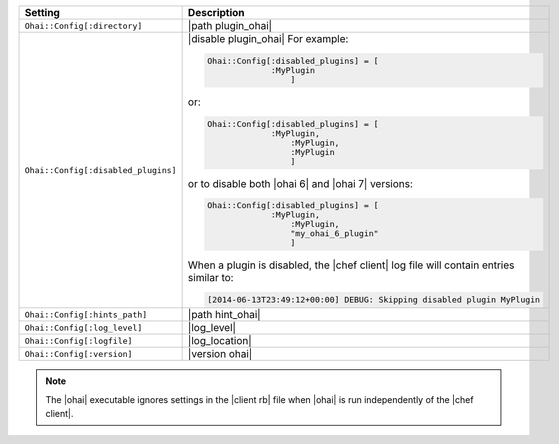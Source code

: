 .. The contents of this file are included in multiple topics.
.. This file should not be changed in a way that hinders its ability to appear in multiple documentation sets.

.. list-table::
   :widths: 200 300
   :header-rows: 1

   * - Setting
     - Description
   * - ``Ohai::Config[:directory]``
     - |path plugin_ohai|
   * - ``Ohai::Config[:disabled_plugins]``
     - |disable plugin_ohai| For example:

       .. code-block:: ruby

          Ohai::Config[:disabled_plugins] = [
		       :MyPlugin
			   ]

       or:

       .. code-block:: ruby

          Ohai::Config[:disabled_plugins] = [
		       :MyPlugin, 
			   :MyPlugin, 
			   :MyPlugin
			   ]

       or to disable both |ohai 6| and |ohai 7| versions:

       .. code-block:: ruby

          Ohai::Config[:disabled_plugins] = [
		       :MyPlugin, 
			   :MyPlugin, 
			   "my_ohai_6_plugin"
			   ]

       When a plugin is disabled, the |chef client| log file will contain entries similar to:

       .. code-block:: ruby

          [2014-06-13T23:49:12+00:00] DEBUG: Skipping disabled plugin MyPlugin 

   * - ``Ohai::Config[:hints_path]``
     - |path hint_ohai|
   * - ``Ohai::Config[:log_level]``
     - |log_level|
   * - ``Ohai::Config[:logfile]``
     - |log_location|
   * - ``Ohai::Config[:version]``
     - |version ohai|

.. note:: The |ohai| executable ignores settings in the |client rb| file when |ohai| is run independently of the |chef client|.